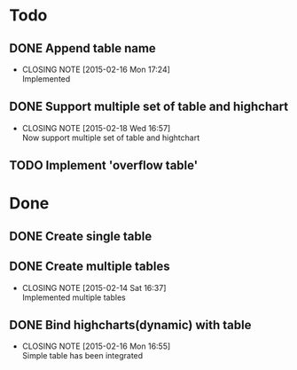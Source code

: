 #+STARTUP: lognotedone
#+TODO: TODO INPROGRESS | DONE CANCELED

* Todo
** DONE Append table name
   CLOSED: [2015-02-16 Mon 17:24]
   - CLOSING NOTE [2015-02-16 Mon 17:24] \\
     Implemented
** DONE Support multiple set of table and highchart
   CLOSED: [2015-02-18 Wed 16:57]
   - CLOSING NOTE [2015-02-18 Wed 16:57] \\
     Now support multiple set of table and hightchart
** TODO Implement 'overflow table'

* Done
** DONE Create single table
** DONE Create multiple tables
   CLOSED: [2015-02-14 Sat 16:37]
   - CLOSING NOTE [2015-02-14 Sat 16:37] \\
     Implemented multiple tables
** DONE Bind highcharts(dynamic) with table
   CLOSED: [2015-02-16 Mon 16:55]
   - CLOSING NOTE [2015-02-16 Mon 16:55] \\
     Simple table has been integrated
